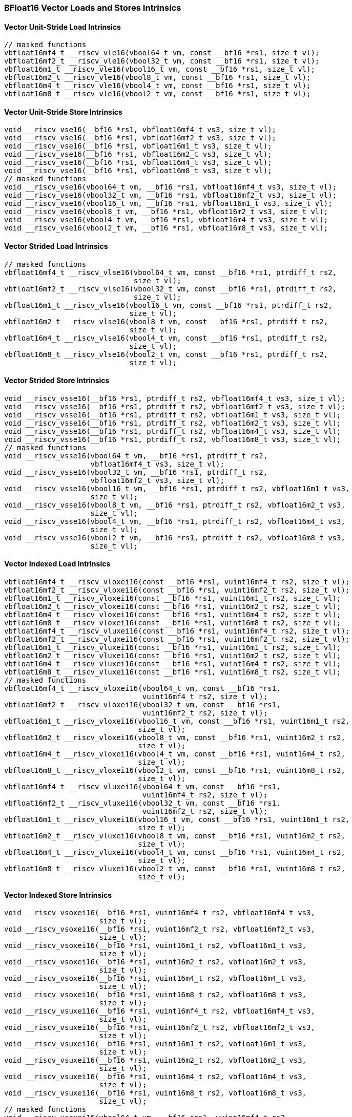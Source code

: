 
=== BFloat16 Vector Loads and Stores Intrinsics

[[overloaded-bf16-vector-unit-stride-load]]
==== Vector Unit-Stride Load Intrinsics

[,c]
----
// masked functions
vbfloat16mf4_t __riscv_vle16(vbool64_t vm, const __bf16 *rs1, size_t vl);
vbfloat16mf2_t __riscv_vle16(vbool32_t vm, const __bf16 *rs1, size_t vl);
vbfloat16m1_t __riscv_vle16(vbool16_t vm, const __bf16 *rs1, size_t vl);
vbfloat16m2_t __riscv_vle16(vbool8_t vm, const __bf16 *rs1, size_t vl);
vbfloat16m4_t __riscv_vle16(vbool4_t vm, const __bf16 *rs1, size_t vl);
vbfloat16m8_t __riscv_vle16(vbool2_t vm, const __bf16 *rs1, size_t vl);
----

[[overloaded-bf16-vector-unit-stride-store]]
==== Vector Unit-Stride Store Intrinsics

[,c]
----
void __riscv_vse16(__bf16 *rs1, vbfloat16mf4_t vs3, size_t vl);
void __riscv_vse16(__bf16 *rs1, vbfloat16mf2_t vs3, size_t vl);
void __riscv_vse16(__bf16 *rs1, vbfloat16m1_t vs3, size_t vl);
void __riscv_vse16(__bf16 *rs1, vbfloat16m2_t vs3, size_t vl);
void __riscv_vse16(__bf16 *rs1, vbfloat16m4_t vs3, size_t vl);
void __riscv_vse16(__bf16 *rs1, vbfloat16m8_t vs3, size_t vl);
// masked functions
void __riscv_vse16(vbool64_t vm, __bf16 *rs1, vbfloat16mf4_t vs3, size_t vl);
void __riscv_vse16(vbool32_t vm, __bf16 *rs1, vbfloat16mf2_t vs3, size_t vl);
void __riscv_vse16(vbool16_t vm, __bf16 *rs1, vbfloat16m1_t vs3, size_t vl);
void __riscv_vse16(vbool8_t vm, __bf16 *rs1, vbfloat16m2_t vs3, size_t vl);
void __riscv_vse16(vbool4_t vm, __bf16 *rs1, vbfloat16m4_t vs3, size_t vl);
void __riscv_vse16(vbool2_t vm, __bf16 *rs1, vbfloat16m8_t vs3, size_t vl);
----

[[overloaded-vector-strided-load]]
==== Vector Strided Load Intrinsics

[,c]
----
// masked functions
vbfloat16mf4_t __riscv_vlse16(vbool64_t vm, const __bf16 *rs1, ptrdiff_t rs2,
                              size_t vl);
vbfloat16mf2_t __riscv_vlse16(vbool32_t vm, const __bf16 *rs1, ptrdiff_t rs2,
                              size_t vl);
vbfloat16m1_t __riscv_vlse16(vbool16_t vm, const __bf16 *rs1, ptrdiff_t rs2,
                             size_t vl);
vbfloat16m2_t __riscv_vlse16(vbool8_t vm, const __bf16 *rs1, ptrdiff_t rs2,
                             size_t vl);
vbfloat16m4_t __riscv_vlse16(vbool4_t vm, const __bf16 *rs1, ptrdiff_t rs2,
                             size_t vl);
vbfloat16m8_t __riscv_vlse16(vbool2_t vm, const __bf16 *rs1, ptrdiff_t rs2,
                             size_t vl);
----

[[overloaded-vector-strided-store]]
==== Vector Strided Store Intrinsics

[,c]
----
void __riscv_vsse16(__bf16 *rs1, ptrdiff_t rs2, vbfloat16mf4_t vs3, size_t vl);
void __riscv_vsse16(__bf16 *rs1, ptrdiff_t rs2, vbfloat16mf2_t vs3, size_t vl);
void __riscv_vsse16(__bf16 *rs1, ptrdiff_t rs2, vbfloat16m1_t vs3, size_t vl);
void __riscv_vsse16(__bf16 *rs1, ptrdiff_t rs2, vbfloat16m2_t vs3, size_t vl);
void __riscv_vsse16(__bf16 *rs1, ptrdiff_t rs2, vbfloat16m4_t vs3, size_t vl);
void __riscv_vsse16(__bf16 *rs1, ptrdiff_t rs2, vbfloat16m8_t vs3, size_t vl);
// masked functions
void __riscv_vsse16(vbool64_t vm, __bf16 *rs1, ptrdiff_t rs2,
                    vbfloat16mf4_t vs3, size_t vl);
void __riscv_vsse16(vbool32_t vm, __bf16 *rs1, ptrdiff_t rs2,
                    vbfloat16mf2_t vs3, size_t vl);
void __riscv_vsse16(vbool16_t vm, __bf16 *rs1, ptrdiff_t rs2, vbfloat16m1_t vs3,
                    size_t vl);
void __riscv_vsse16(vbool8_t vm, __bf16 *rs1, ptrdiff_t rs2, vbfloat16m2_t vs3,
                    size_t vl);
void __riscv_vsse16(vbool4_t vm, __bf16 *rs1, ptrdiff_t rs2, vbfloat16m4_t vs3,
                    size_t vl);
void __riscv_vsse16(vbool2_t vm, __bf16 *rs1, ptrdiff_t rs2, vbfloat16m8_t vs3,
                    size_t vl);
----

[[overloaded-vector-indexed-load]]
==== Vector Indexed Load Intrinsics

[,c]
----
vbfloat16mf4_t __riscv_vloxei16(const __bf16 *rs1, vuint16mf4_t rs2, size_t vl);
vbfloat16mf2_t __riscv_vloxei16(const __bf16 *rs1, vuint16mf2_t rs2, size_t vl);
vbfloat16m1_t __riscv_vloxei16(const __bf16 *rs1, vuint16m1_t rs2, size_t vl);
vbfloat16m2_t __riscv_vloxei16(const __bf16 *rs1, vuint16m2_t rs2, size_t vl);
vbfloat16m4_t __riscv_vloxei16(const __bf16 *rs1, vuint16m4_t rs2, size_t vl);
vbfloat16m8_t __riscv_vloxei16(const __bf16 *rs1, vuint16m8_t rs2, size_t vl);
vbfloat16mf4_t __riscv_vluxei16(const __bf16 *rs1, vuint16mf4_t rs2, size_t vl);
vbfloat16mf2_t __riscv_vluxei16(const __bf16 *rs1, vuint16mf2_t rs2, size_t vl);
vbfloat16m1_t __riscv_vluxei16(const __bf16 *rs1, vuint16m1_t rs2, size_t vl);
vbfloat16m2_t __riscv_vluxei16(const __bf16 *rs1, vuint16m2_t rs2, size_t vl);
vbfloat16m4_t __riscv_vluxei16(const __bf16 *rs1, vuint16m4_t rs2, size_t vl);
vbfloat16m8_t __riscv_vluxei16(const __bf16 *rs1, vuint16m8_t rs2, size_t vl);
// masked functions
vbfloat16mf4_t __riscv_vloxei16(vbool64_t vm, const __bf16 *rs1,
                                vuint16mf4_t rs2, size_t vl);
vbfloat16mf2_t __riscv_vloxei16(vbool32_t vm, const __bf16 *rs1,
                                vuint16mf2_t rs2, size_t vl);
vbfloat16m1_t __riscv_vloxei16(vbool16_t vm, const __bf16 *rs1, vuint16m1_t rs2,
                               size_t vl);
vbfloat16m2_t __riscv_vloxei16(vbool8_t vm, const __bf16 *rs1, vuint16m2_t rs2,
                               size_t vl);
vbfloat16m4_t __riscv_vloxei16(vbool4_t vm, const __bf16 *rs1, vuint16m4_t rs2,
                               size_t vl);
vbfloat16m8_t __riscv_vloxei16(vbool2_t vm, const __bf16 *rs1, vuint16m8_t rs2,
                               size_t vl);
vbfloat16mf4_t __riscv_vluxei16(vbool64_t vm, const __bf16 *rs1,
                                vuint16mf4_t rs2, size_t vl);
vbfloat16mf2_t __riscv_vluxei16(vbool32_t vm, const __bf16 *rs1,
                                vuint16mf2_t rs2, size_t vl);
vbfloat16m1_t __riscv_vluxei16(vbool16_t vm, const __bf16 *rs1, vuint16m1_t rs2,
                               size_t vl);
vbfloat16m2_t __riscv_vluxei16(vbool8_t vm, const __bf16 *rs1, vuint16m2_t rs2,
                               size_t vl);
vbfloat16m4_t __riscv_vluxei16(vbool4_t vm, const __bf16 *rs1, vuint16m4_t rs2,
                               size_t vl);
vbfloat16m8_t __riscv_vluxei16(vbool2_t vm, const __bf16 *rs1, vuint16m8_t rs2,
                               size_t vl);
----

[[overloaded-vector-indexed-store]]
==== Vector Indexed Store Intrinsics

[,c]
----
void __riscv_vsoxei16(__bf16 *rs1, vuint16mf4_t rs2, vbfloat16mf4_t vs3,
                      size_t vl);
void __riscv_vsoxei16(__bf16 *rs1, vuint16mf2_t rs2, vbfloat16mf2_t vs3,
                      size_t vl);
void __riscv_vsoxei16(__bf16 *rs1, vuint16m1_t rs2, vbfloat16m1_t vs3,
                      size_t vl);
void __riscv_vsoxei16(__bf16 *rs1, vuint16m2_t rs2, vbfloat16m2_t vs3,
                      size_t vl);
void __riscv_vsoxei16(__bf16 *rs1, vuint16m4_t rs2, vbfloat16m4_t vs3,
                      size_t vl);
void __riscv_vsoxei16(__bf16 *rs1, vuint16m8_t rs2, vbfloat16m8_t vs3,
                      size_t vl);
void __riscv_vsuxei16(__bf16 *rs1, vuint16mf4_t rs2, vbfloat16mf4_t vs3,
                      size_t vl);
void __riscv_vsuxei16(__bf16 *rs1, vuint16mf2_t rs2, vbfloat16mf2_t vs3,
                      size_t vl);
void __riscv_vsuxei16(__bf16 *rs1, vuint16m1_t rs2, vbfloat16m1_t vs3,
                      size_t vl);
void __riscv_vsuxei16(__bf16 *rs1, vuint16m2_t rs2, vbfloat16m2_t vs3,
                      size_t vl);
void __riscv_vsuxei16(__bf16 *rs1, vuint16m4_t rs2, vbfloat16m4_t vs3,
                      size_t vl);
void __riscv_vsuxei16(__bf16 *rs1, vuint16m8_t rs2, vbfloat16m8_t vs3,
                      size_t vl);
// masked functions
void __riscv_vsoxei16(vbool64_t vm, __bf16 *rs1, vuint16mf4_t rs2,
                      vbfloat16mf4_t vs3, size_t vl);
void __riscv_vsoxei16(vbool32_t vm, __bf16 *rs1, vuint16mf2_t rs2,
                      vbfloat16mf2_t vs3, size_t vl);
void __riscv_vsoxei16(vbool16_t vm, __bf16 *rs1, vuint16m1_t rs2,
                      vbfloat16m1_t vs3, size_t vl);
void __riscv_vsoxei16(vbool8_t vm, __bf16 *rs1, vuint16m2_t rs2,
                      vbfloat16m2_t vs3, size_t vl);
void __riscv_vsoxei16(vbool4_t vm, __bf16 *rs1, vuint16m4_t rs2,
                      vbfloat16m4_t vs3, size_t vl);
void __riscv_vsoxei16(vbool2_t vm, __bf16 *rs1, vuint16m8_t rs2,
                      vbfloat16m8_t vs3, size_t vl);
void __riscv_vsuxei16(vbool64_t vm, __bf16 *rs1, vuint16mf4_t rs2,
                      vbfloat16mf4_t vs3, size_t vl);
void __riscv_vsuxei16(vbool32_t vm, __bf16 *rs1, vuint16mf2_t rs2,
                      vbfloat16mf2_t vs3, size_t vl);
void __riscv_vsuxei16(vbool16_t vm, __bf16 *rs1, vuint16m1_t rs2,
                      vbfloat16m1_t vs3, size_t vl);
void __riscv_vsuxei16(vbool8_t vm, __bf16 *rs1, vuint16m2_t rs2,
                      vbfloat16m2_t vs3, size_t vl);
void __riscv_vsuxei16(vbool4_t vm, __bf16 *rs1, vuint16m4_t rs2,
                      vbfloat16m4_t vs3, size_t vl);
void __riscv_vsuxei16(vbool2_t vm, __bf16 *rs1, vuint16m8_t rs2,
                      vbfloat16m8_t vs3, size_t vl);
----

[[overloaded-unit-stride-fault-only-first-loads]]
==== Unit-stride Fault-Only-First Loads Intrinsics

[,c]
----
// masked functions
vbfloat16mf4_t __riscv_vle16ff(vbool64_t vm, const __bf16 *rs1, size_t *new_vl,
                               size_t vl);
vbfloat16mf2_t __riscv_vle16ff(vbool32_t vm, const __bf16 *rs1, size_t *new_vl,
                               size_t vl);
vbfloat16m1_t __riscv_vle16ff(vbool16_t vm, const __bf16 *rs1, size_t *new_vl,
                              size_t vl);
vbfloat16m2_t __riscv_vle16ff(vbool8_t vm, const __bf16 *rs1, size_t *new_vl,
                              size_t vl);
vbfloat16m4_t __riscv_vle16ff(vbool4_t vm, const __bf16 *rs1, size_t *new_vl,
                              size_t vl);
vbfloat16m8_t __riscv_vle16ff(vbool2_t vm, const __bf16 *rs1, size_t *new_vl,
                              size_t vl);
----

=== BFloat16 Vector Loads and Stores Segment Intrinsics

[[overloaded-vector-unit-stride-segment-load]]
==== Vector Unit-Stride Segment Load Intrinsics

[,c]
----
// masked functions
vbfloat16mf4x2_t __riscv_vlseg2e16(vbool64_t vm, const __bf16 *rs1, size_t vl);
vbfloat16mf4x3_t __riscv_vlseg3e16(vbool64_t vm, const __bf16 *rs1, size_t vl);
vbfloat16mf4x4_t __riscv_vlseg4e16(vbool64_t vm, const __bf16 *rs1, size_t vl);
vbfloat16mf4x5_t __riscv_vlseg5e16(vbool64_t vm, const __bf16 *rs1, size_t vl);
vbfloat16mf4x6_t __riscv_vlseg6e16(vbool64_t vm, const __bf16 *rs1, size_t vl);
vbfloat16mf4x7_t __riscv_vlseg7e16(vbool64_t vm, const __bf16 *rs1, size_t vl);
vbfloat16mf4x8_t __riscv_vlseg8e16(vbool64_t vm, const __bf16 *rs1, size_t vl);
vbfloat16mf2x2_t __riscv_vlseg2e16(vbool32_t vm, const __bf16 *rs1, size_t vl);
vbfloat16mf2x3_t __riscv_vlseg3e16(vbool32_t vm, const __bf16 *rs1, size_t vl);
vbfloat16mf2x4_t __riscv_vlseg4e16(vbool32_t vm, const __bf16 *rs1, size_t vl);
vbfloat16mf2x5_t __riscv_vlseg5e16(vbool32_t vm, const __bf16 *rs1, size_t vl);
vbfloat16mf2x6_t __riscv_vlseg6e16(vbool32_t vm, const __bf16 *rs1, size_t vl);
vbfloat16mf2x7_t __riscv_vlseg7e16(vbool32_t vm, const __bf16 *rs1, size_t vl);
vbfloat16mf2x8_t __riscv_vlseg8e16(vbool32_t vm, const __bf16 *rs1, size_t vl);
vbfloat16m1x2_t __riscv_vlseg2e16(vbool16_t vm, const __bf16 *rs1, size_t vl);
vbfloat16m1x3_t __riscv_vlseg3e16(vbool16_t vm, const __bf16 *rs1, size_t vl);
vbfloat16m1x4_t __riscv_vlseg4e16(vbool16_t vm, const __bf16 *rs1, size_t vl);
vbfloat16m1x5_t __riscv_vlseg5e16(vbool16_t vm, const __bf16 *rs1, size_t vl);
vbfloat16m1x6_t __riscv_vlseg6e16(vbool16_t vm, const __bf16 *rs1, size_t vl);
vbfloat16m1x7_t __riscv_vlseg7e16(vbool16_t vm, const __bf16 *rs1, size_t vl);
vbfloat16m1x8_t __riscv_vlseg8e16(vbool16_t vm, const __bf16 *rs1, size_t vl);
vbfloat16m2x2_t __riscv_vlseg2e16(vbool8_t vm, const __bf16 *rs1, size_t vl);
vbfloat16m2x3_t __riscv_vlseg3e16(vbool8_t vm, const __bf16 *rs1, size_t vl);
vbfloat16m2x4_t __riscv_vlseg4e16(vbool8_t vm, const __bf16 *rs1, size_t vl);
vbfloat16m4x2_t __riscv_vlseg2e16(vbool4_t vm, const __bf16 *rs1, size_t vl);
vbfloat16mf4x2_t __riscv_vlseg2e16ff(vbool64_t vm, const __bf16 *rs1,
                                     size_t *new_vl, size_t vl);
vbfloat16mf4x3_t __riscv_vlseg3e16ff(vbool64_t vm, const __bf16 *rs1,
                                     size_t *new_vl, size_t vl);
vbfloat16mf4x4_t __riscv_vlseg4e16ff(vbool64_t vm, const __bf16 *rs1,
                                     size_t *new_vl, size_t vl);
vbfloat16mf4x5_t __riscv_vlseg5e16ff(vbool64_t vm, const __bf16 *rs1,
                                     size_t *new_vl, size_t vl);
vbfloat16mf4x6_t __riscv_vlseg6e16ff(vbool64_t vm, const __bf16 *rs1,
                                     size_t *new_vl, size_t vl);
vbfloat16mf4x7_t __riscv_vlseg7e16ff(vbool64_t vm, const __bf16 *rs1,
                                     size_t *new_vl, size_t vl);
vbfloat16mf4x8_t __riscv_vlseg8e16ff(vbool64_t vm, const __bf16 *rs1,
                                     size_t *new_vl, size_t vl);
vbfloat16mf2x2_t __riscv_vlseg2e16ff(vbool32_t vm, const __bf16 *rs1,
                                     size_t *new_vl, size_t vl);
vbfloat16mf2x3_t __riscv_vlseg3e16ff(vbool32_t vm, const __bf16 *rs1,
                                     size_t *new_vl, size_t vl);
vbfloat16mf2x4_t __riscv_vlseg4e16ff(vbool32_t vm, const __bf16 *rs1,
                                     size_t *new_vl, size_t vl);
vbfloat16mf2x5_t __riscv_vlseg5e16ff(vbool32_t vm, const __bf16 *rs1,
                                     size_t *new_vl, size_t vl);
vbfloat16mf2x6_t __riscv_vlseg6e16ff(vbool32_t vm, const __bf16 *rs1,
                                     size_t *new_vl, size_t vl);
vbfloat16mf2x7_t __riscv_vlseg7e16ff(vbool32_t vm, const __bf16 *rs1,
                                     size_t *new_vl, size_t vl);
vbfloat16mf2x8_t __riscv_vlseg8e16ff(vbool32_t vm, const __bf16 *rs1,
                                     size_t *new_vl, size_t vl);
vbfloat16m1x2_t __riscv_vlseg2e16ff(vbool16_t vm, const __bf16 *rs1,
                                    size_t *new_vl, size_t vl);
vbfloat16m1x3_t __riscv_vlseg3e16ff(vbool16_t vm, const __bf16 *rs1,
                                    size_t *new_vl, size_t vl);
vbfloat16m1x4_t __riscv_vlseg4e16ff(vbool16_t vm, const __bf16 *rs1,
                                    size_t *new_vl, size_t vl);
vbfloat16m1x5_t __riscv_vlseg5e16ff(vbool16_t vm, const __bf16 *rs1,
                                    size_t *new_vl, size_t vl);
vbfloat16m1x6_t __riscv_vlseg6e16ff(vbool16_t vm, const __bf16 *rs1,
                                    size_t *new_vl, size_t vl);
vbfloat16m1x7_t __riscv_vlseg7e16ff(vbool16_t vm, const __bf16 *rs1,
                                    size_t *new_vl, size_t vl);
vbfloat16m1x8_t __riscv_vlseg8e16ff(vbool16_t vm, const __bf16 *rs1,
                                    size_t *new_vl, size_t vl);
vbfloat16m2x2_t __riscv_vlseg2e16ff(vbool8_t vm, const __bf16 *rs1,
                                    size_t *new_vl, size_t vl);
vbfloat16m2x3_t __riscv_vlseg3e16ff(vbool8_t vm, const __bf16 *rs1,
                                    size_t *new_vl, size_t vl);
vbfloat16m2x4_t __riscv_vlseg4e16ff(vbool8_t vm, const __bf16 *rs1,
                                    size_t *new_vl, size_t vl);
vbfloat16m4x2_t __riscv_vlseg2e16ff(vbool4_t vm, const __bf16 *rs1,
                                    size_t *new_vl, size_t vl);
----

[[overloaded-vecrtor-unit-stride-segment-store]]
==== Vector Unit-Stride Segment Store Intrinsics

[,c]
----
void __riscv_vsseg2e16(__bf16 *rs1, vbfloat16mf4x2_t vs3, size_t vl);
void __riscv_vsseg3e16(__bf16 *rs1, vbfloat16mf4x3_t vs3, size_t vl);
void __riscv_vsseg4e16(__bf16 *rs1, vbfloat16mf4x4_t vs3, size_t vl);
void __riscv_vsseg5e16(__bf16 *rs1, vbfloat16mf4x5_t vs3, size_t vl);
void __riscv_vsseg6e16(__bf16 *rs1, vbfloat16mf4x6_t vs3, size_t vl);
void __riscv_vsseg7e16(__bf16 *rs1, vbfloat16mf4x7_t vs3, size_t vl);
void __riscv_vsseg8e16(__bf16 *rs1, vbfloat16mf4x8_t vs3, size_t vl);
void __riscv_vsseg2e16(__bf16 *rs1, vbfloat16mf2x2_t vs3, size_t vl);
void __riscv_vsseg3e16(__bf16 *rs1, vbfloat16mf2x3_t vs3, size_t vl);
void __riscv_vsseg4e16(__bf16 *rs1, vbfloat16mf2x4_t vs3, size_t vl);
void __riscv_vsseg5e16(__bf16 *rs1, vbfloat16mf2x5_t vs3, size_t vl);
void __riscv_vsseg6e16(__bf16 *rs1, vbfloat16mf2x6_t vs3, size_t vl);
void __riscv_vsseg7e16(__bf16 *rs1, vbfloat16mf2x7_t vs3, size_t vl);
void __riscv_vsseg8e16(__bf16 *rs1, vbfloat16mf2x8_t vs3, size_t vl);
void __riscv_vsseg2e16(__bf16 *rs1, vbfloat16m1x2_t vs3, size_t vl);
void __riscv_vsseg3e16(__bf16 *rs1, vbfloat16m1x3_t vs3, size_t vl);
void __riscv_vsseg4e16(__bf16 *rs1, vbfloat16m1x4_t vs3, size_t vl);
void __riscv_vsseg5e16(__bf16 *rs1, vbfloat16m1x5_t vs3, size_t vl);
void __riscv_vsseg6e16(__bf16 *rs1, vbfloat16m1x6_t vs3, size_t vl);
void __riscv_vsseg7e16(__bf16 *rs1, vbfloat16m1x7_t vs3, size_t vl);
void __riscv_vsseg8e16(__bf16 *rs1, vbfloat16m1x8_t vs3, size_t vl);
void __riscv_vsseg2e16(__bf16 *rs1, vbfloat16m2x2_t vs3, size_t vl);
void __riscv_vsseg3e16(__bf16 *rs1, vbfloat16m2x3_t vs3, size_t vl);
void __riscv_vsseg4e16(__bf16 *rs1, vbfloat16m2x4_t vs3, size_t vl);
void __riscv_vsseg2e16(__bf16 *rs1, vbfloat16m4x2_t vs3, size_t vl);
// masked functions
void __riscv_vsseg2e16(vbool64_t vm, __bf16 *rs1, vbfloat16mf4x2_t vs3,
                       size_t vl);
void __riscv_vsseg3e16(vbool64_t vm, __bf16 *rs1, vbfloat16mf4x3_t vs3,
                       size_t vl);
void __riscv_vsseg4e16(vbool64_t vm, __bf16 *rs1, vbfloat16mf4x4_t vs3,
                       size_t vl);
void __riscv_vsseg5e16(vbool64_t vm, __bf16 *rs1, vbfloat16mf4x5_t vs3,
                       size_t vl);
void __riscv_vsseg6e16(vbool64_t vm, __bf16 *rs1, vbfloat16mf4x6_t vs3,
                       size_t vl);
void __riscv_vsseg7e16(vbool64_t vm, __bf16 *rs1, vbfloat16mf4x7_t vs3,
                       size_t vl);
void __riscv_vsseg8e16(vbool64_t vm, __bf16 *rs1, vbfloat16mf4x8_t vs3,
                       size_t vl);
void __riscv_vsseg2e16(vbool32_t vm, __bf16 *rs1, vbfloat16mf2x2_t vs3,
                       size_t vl);
void __riscv_vsseg3e16(vbool32_t vm, __bf16 *rs1, vbfloat16mf2x3_t vs3,
                       size_t vl);
void __riscv_vsseg4e16(vbool32_t vm, __bf16 *rs1, vbfloat16mf2x4_t vs3,
                       size_t vl);
void __riscv_vsseg5e16(vbool32_t vm, __bf16 *rs1, vbfloat16mf2x5_t vs3,
                       size_t vl);
void __riscv_vsseg6e16(vbool32_t vm, __bf16 *rs1, vbfloat16mf2x6_t vs3,
                       size_t vl);
void __riscv_vsseg7e16(vbool32_t vm, __bf16 *rs1, vbfloat16mf2x7_t vs3,
                       size_t vl);
void __riscv_vsseg8e16(vbool32_t vm, __bf16 *rs1, vbfloat16mf2x8_t vs3,
                       size_t vl);
void __riscv_vsseg2e16(vbool16_t vm, __bf16 *rs1, vbfloat16m1x2_t vs3,
                       size_t vl);
void __riscv_vsseg3e16(vbool16_t vm, __bf16 *rs1, vbfloat16m1x3_t vs3,
                       size_t vl);
void __riscv_vsseg4e16(vbool16_t vm, __bf16 *rs1, vbfloat16m1x4_t vs3,
                       size_t vl);
void __riscv_vsseg5e16(vbool16_t vm, __bf16 *rs1, vbfloat16m1x5_t vs3,
                       size_t vl);
void __riscv_vsseg6e16(vbool16_t vm, __bf16 *rs1, vbfloat16m1x6_t vs3,
                       size_t vl);
void __riscv_vsseg7e16(vbool16_t vm, __bf16 *rs1, vbfloat16m1x7_t vs3,
                       size_t vl);
void __riscv_vsseg8e16(vbool16_t vm, __bf16 *rs1, vbfloat16m1x8_t vs3,
                       size_t vl);
void __riscv_vsseg2e16(vbool8_t vm, __bf16 *rs1, vbfloat16m2x2_t vs3,
                       size_t vl);
void __riscv_vsseg3e16(vbool8_t vm, __bf16 *rs1, vbfloat16m2x3_t vs3,
                       size_t vl);
void __riscv_vsseg4e16(vbool8_t vm, __bf16 *rs1, vbfloat16m2x4_t vs3,
                       size_t vl);
void __riscv_vsseg2e16(vbool4_t vm, __bf16 *rs1, vbfloat16m4x2_t vs3,
                       size_t vl);
----

[[overloaded-vector-strided-segment-load]]
==== Vector Strided Segment Load Intrinsics

[,c]
----
// masked functions
vbfloat16mf4x2_t __riscv_vlsseg2e16(vbool64_t vm, const __bf16 *rs1,
                                    ptrdiff_t rs2, size_t vl);
vbfloat16mf4x3_t __riscv_vlsseg3e16(vbool64_t vm, const __bf16 *rs1,
                                    ptrdiff_t rs2, size_t vl);
vbfloat16mf4x4_t __riscv_vlsseg4e16(vbool64_t vm, const __bf16 *rs1,
                                    ptrdiff_t rs2, size_t vl);
vbfloat16mf4x5_t __riscv_vlsseg5e16(vbool64_t vm, const __bf16 *rs1,
                                    ptrdiff_t rs2, size_t vl);
vbfloat16mf4x6_t __riscv_vlsseg6e16(vbool64_t vm, const __bf16 *rs1,
                                    ptrdiff_t rs2, size_t vl);
vbfloat16mf4x7_t __riscv_vlsseg7e16(vbool64_t vm, const __bf16 *rs1,
                                    ptrdiff_t rs2, size_t vl);
vbfloat16mf4x8_t __riscv_vlsseg8e16(vbool64_t vm, const __bf16 *rs1,
                                    ptrdiff_t rs2, size_t vl);
vbfloat16mf2x2_t __riscv_vlsseg2e16(vbool32_t vm, const __bf16 *rs1,
                                    ptrdiff_t rs2, size_t vl);
vbfloat16mf2x3_t __riscv_vlsseg3e16(vbool32_t vm, const __bf16 *rs1,
                                    ptrdiff_t rs2, size_t vl);
vbfloat16mf2x4_t __riscv_vlsseg4e16(vbool32_t vm, const __bf16 *rs1,
                                    ptrdiff_t rs2, size_t vl);
vbfloat16mf2x5_t __riscv_vlsseg5e16(vbool32_t vm, const __bf16 *rs1,
                                    ptrdiff_t rs2, size_t vl);
vbfloat16mf2x6_t __riscv_vlsseg6e16(vbool32_t vm, const __bf16 *rs1,
                                    ptrdiff_t rs2, size_t vl);
vbfloat16mf2x7_t __riscv_vlsseg7e16(vbool32_t vm, const __bf16 *rs1,
                                    ptrdiff_t rs2, size_t vl);
vbfloat16mf2x8_t __riscv_vlsseg8e16(vbool32_t vm, const __bf16 *rs1,
                                    ptrdiff_t rs2, size_t vl);
vbfloat16m1x2_t __riscv_vlsseg2e16(vbool16_t vm, const __bf16 *rs1,
                                   ptrdiff_t rs2, size_t vl);
vbfloat16m1x3_t __riscv_vlsseg3e16(vbool16_t vm, const __bf16 *rs1,
                                   ptrdiff_t rs2, size_t vl);
vbfloat16m1x4_t __riscv_vlsseg4e16(vbool16_t vm, const __bf16 *rs1,
                                   ptrdiff_t rs2, size_t vl);
vbfloat16m1x5_t __riscv_vlsseg5e16(vbool16_t vm, const __bf16 *rs1,
                                   ptrdiff_t rs2, size_t vl);
vbfloat16m1x6_t __riscv_vlsseg6e16(vbool16_t vm, const __bf16 *rs1,
                                   ptrdiff_t rs2, size_t vl);
vbfloat16m1x7_t __riscv_vlsseg7e16(vbool16_t vm, const __bf16 *rs1,
                                   ptrdiff_t rs2, size_t vl);
vbfloat16m1x8_t __riscv_vlsseg8e16(vbool16_t vm, const __bf16 *rs1,
                                   ptrdiff_t rs2, size_t vl);
vbfloat16m2x2_t __riscv_vlsseg2e16(vbool8_t vm, const __bf16 *rs1,
                                   ptrdiff_t rs2, size_t vl);
vbfloat16m2x3_t __riscv_vlsseg3e16(vbool8_t vm, const __bf16 *rs1,
                                   ptrdiff_t rs2, size_t vl);
vbfloat16m2x4_t __riscv_vlsseg4e16(vbool8_t vm, const __bf16 *rs1,
                                   ptrdiff_t rs2, size_t vl);
vbfloat16m4x2_t __riscv_vlsseg2e16(vbool4_t vm, const __bf16 *rs1,
                                   ptrdiff_t rs2, size_t vl);
----

[[overloaded-vector-strided-segment-store]]
==== Vector Strided Segment Store Intrinsics

[,c]
----
void __riscv_vssseg2e16(__bf16 *rs1, ptrdiff_t rs2, vbfloat16mf4x2_t vs3,
                        size_t vl);
void __riscv_vssseg3e16(__bf16 *rs1, ptrdiff_t rs2, vbfloat16mf4x3_t vs3,
                        size_t vl);
void __riscv_vssseg4e16(__bf16 *rs1, ptrdiff_t rs2, vbfloat16mf4x4_t vs3,
                        size_t vl);
void __riscv_vssseg5e16(__bf16 *rs1, ptrdiff_t rs2, vbfloat16mf4x5_t vs3,
                        size_t vl);
void __riscv_vssseg6e16(__bf16 *rs1, ptrdiff_t rs2, vbfloat16mf4x6_t vs3,
                        size_t vl);
void __riscv_vssseg7e16(__bf16 *rs1, ptrdiff_t rs2, vbfloat16mf4x7_t vs3,
                        size_t vl);
void __riscv_vssseg8e16(__bf16 *rs1, ptrdiff_t rs2, vbfloat16mf4x8_t vs3,
                        size_t vl);
void __riscv_vssseg2e16(__bf16 *rs1, ptrdiff_t rs2, vbfloat16mf2x2_t vs3,
                        size_t vl);
void __riscv_vssseg3e16(__bf16 *rs1, ptrdiff_t rs2, vbfloat16mf2x3_t vs3,
                        size_t vl);
void __riscv_vssseg4e16(__bf16 *rs1, ptrdiff_t rs2, vbfloat16mf2x4_t vs3,
                        size_t vl);
void __riscv_vssseg5e16(__bf16 *rs1, ptrdiff_t rs2, vbfloat16mf2x5_t vs3,
                        size_t vl);
void __riscv_vssseg6e16(__bf16 *rs1, ptrdiff_t rs2, vbfloat16mf2x6_t vs3,
                        size_t vl);
void __riscv_vssseg7e16(__bf16 *rs1, ptrdiff_t rs2, vbfloat16mf2x7_t vs3,
                        size_t vl);
void __riscv_vssseg8e16(__bf16 *rs1, ptrdiff_t rs2, vbfloat16mf2x8_t vs3,
                        size_t vl);
void __riscv_vssseg2e16(__bf16 *rs1, ptrdiff_t rs2, vbfloat16m1x2_t vs3,
                        size_t vl);
void __riscv_vssseg3e16(__bf16 *rs1, ptrdiff_t rs2, vbfloat16m1x3_t vs3,
                        size_t vl);
void __riscv_vssseg4e16(__bf16 *rs1, ptrdiff_t rs2, vbfloat16m1x4_t vs3,
                        size_t vl);
void __riscv_vssseg5e16(__bf16 *rs1, ptrdiff_t rs2, vbfloat16m1x5_t vs3,
                        size_t vl);
void __riscv_vssseg6e16(__bf16 *rs1, ptrdiff_t rs2, vbfloat16m1x6_t vs3,
                        size_t vl);
void __riscv_vssseg7e16(__bf16 *rs1, ptrdiff_t rs2, vbfloat16m1x7_t vs3,
                        size_t vl);
void __riscv_vssseg8e16(__bf16 *rs1, ptrdiff_t rs2, vbfloat16m1x8_t vs3,
                        size_t vl);
void __riscv_vssseg2e16(__bf16 *rs1, ptrdiff_t rs2, vbfloat16m2x2_t vs3,
                        size_t vl);
void __riscv_vssseg3e16(__bf16 *rs1, ptrdiff_t rs2, vbfloat16m2x3_t vs3,
                        size_t vl);
void __riscv_vssseg4e16(__bf16 *rs1, ptrdiff_t rs2, vbfloat16m2x4_t vs3,
                        size_t vl);
void __riscv_vssseg2e16(__bf16 *rs1, ptrdiff_t rs2, vbfloat16m4x2_t vs3,
                        size_t vl);
// masked functions
void __riscv_vssseg2e16(vbool64_t vm, __bf16 *rs1, ptrdiff_t rs2,
                        vbfloat16mf4x2_t vs3, size_t vl);
void __riscv_vssseg3e16(vbool64_t vm, __bf16 *rs1, ptrdiff_t rs2,
                        vbfloat16mf4x3_t vs3, size_t vl);
void __riscv_vssseg4e16(vbool64_t vm, __bf16 *rs1, ptrdiff_t rs2,
                        vbfloat16mf4x4_t vs3, size_t vl);
void __riscv_vssseg5e16(vbool64_t vm, __bf16 *rs1, ptrdiff_t rs2,
                        vbfloat16mf4x5_t vs3, size_t vl);
void __riscv_vssseg6e16(vbool64_t vm, __bf16 *rs1, ptrdiff_t rs2,
                        vbfloat16mf4x6_t vs3, size_t vl);
void __riscv_vssseg7e16(vbool64_t vm, __bf16 *rs1, ptrdiff_t rs2,
                        vbfloat16mf4x7_t vs3, size_t vl);
void __riscv_vssseg8e16(vbool64_t vm, __bf16 *rs1, ptrdiff_t rs2,
                        vbfloat16mf4x8_t vs3, size_t vl);
void __riscv_vssseg2e16(vbool32_t vm, __bf16 *rs1, ptrdiff_t rs2,
                        vbfloat16mf2x2_t vs3, size_t vl);
void __riscv_vssseg3e16(vbool32_t vm, __bf16 *rs1, ptrdiff_t rs2,
                        vbfloat16mf2x3_t vs3, size_t vl);
void __riscv_vssseg4e16(vbool32_t vm, __bf16 *rs1, ptrdiff_t rs2,
                        vbfloat16mf2x4_t vs3, size_t vl);
void __riscv_vssseg5e16(vbool32_t vm, __bf16 *rs1, ptrdiff_t rs2,
                        vbfloat16mf2x5_t vs3, size_t vl);
void __riscv_vssseg6e16(vbool32_t vm, __bf16 *rs1, ptrdiff_t rs2,
                        vbfloat16mf2x6_t vs3, size_t vl);
void __riscv_vssseg7e16(vbool32_t vm, __bf16 *rs1, ptrdiff_t rs2,
                        vbfloat16mf2x7_t vs3, size_t vl);
void __riscv_vssseg8e16(vbool32_t vm, __bf16 *rs1, ptrdiff_t rs2,
                        vbfloat16mf2x8_t vs3, size_t vl);
void __riscv_vssseg2e16(vbool16_t vm, __bf16 *rs1, ptrdiff_t rs2,
                        vbfloat16m1x2_t vs3, size_t vl);
void __riscv_vssseg3e16(vbool16_t vm, __bf16 *rs1, ptrdiff_t rs2,
                        vbfloat16m1x3_t vs3, size_t vl);
void __riscv_vssseg4e16(vbool16_t vm, __bf16 *rs1, ptrdiff_t rs2,
                        vbfloat16m1x4_t vs3, size_t vl);
void __riscv_vssseg5e16(vbool16_t vm, __bf16 *rs1, ptrdiff_t rs2,
                        vbfloat16m1x5_t vs3, size_t vl);
void __riscv_vssseg6e16(vbool16_t vm, __bf16 *rs1, ptrdiff_t rs2,
                        vbfloat16m1x6_t vs3, size_t vl);
void __riscv_vssseg7e16(vbool16_t vm, __bf16 *rs1, ptrdiff_t rs2,
                        vbfloat16m1x7_t vs3, size_t vl);
void __riscv_vssseg8e16(vbool16_t vm, __bf16 *rs1, ptrdiff_t rs2,
                        vbfloat16m1x8_t vs3, size_t vl);
void __riscv_vssseg2e16(vbool8_t vm, __bf16 *rs1, ptrdiff_t rs2,
                        vbfloat16m2x2_t vs3, size_t vl);
void __riscv_vssseg3e16(vbool8_t vm, __bf16 *rs1, ptrdiff_t rs2,
                        vbfloat16m2x3_t vs3, size_t vl);
void __riscv_vssseg4e16(vbool8_t vm, __bf16 *rs1, ptrdiff_t rs2,
                        vbfloat16m2x4_t vs3, size_t vl);
void __riscv_vssseg2e16(vbool4_t vm, __bf16 *rs1, ptrdiff_t rs2,
                        vbfloat16m4x2_t vs3, size_t vl);
----

[[overloaded-vector-indexed-segment-load]]
==== Vector Indexed Segment Load Intrinsics

[,c]
----
vbfloat16mf4x2_t __riscv_vloxseg2ei16(const __bf16 *rs1, vuint16mf4_t rs2,
                                      size_t vl);
vbfloat16mf4x3_t __riscv_vloxseg3ei16(const __bf16 *rs1, vuint16mf4_t rs2,
                                      size_t vl);
vbfloat16mf4x4_t __riscv_vloxseg4ei16(const __bf16 *rs1, vuint16mf4_t rs2,
                                      size_t vl);
vbfloat16mf4x5_t __riscv_vloxseg5ei16(const __bf16 *rs1, vuint16mf4_t rs2,
                                      size_t vl);
vbfloat16mf4x6_t __riscv_vloxseg6ei16(const __bf16 *rs1, vuint16mf4_t rs2,
                                      size_t vl);
vbfloat16mf4x7_t __riscv_vloxseg7ei16(const __bf16 *rs1, vuint16mf4_t rs2,
                                      size_t vl);
vbfloat16mf4x8_t __riscv_vloxseg8ei16(const __bf16 *rs1, vuint16mf4_t rs2,
                                      size_t vl);
vbfloat16mf2x2_t __riscv_vloxseg2ei16(const __bf16 *rs1, vuint16mf2_t rs2,
                                      size_t vl);
vbfloat16mf2x3_t __riscv_vloxseg3ei16(const __bf16 *rs1, vuint16mf2_t rs2,
                                      size_t vl);
vbfloat16mf2x4_t __riscv_vloxseg4ei16(const __bf16 *rs1, vuint16mf2_t rs2,
                                      size_t vl);
vbfloat16mf2x5_t __riscv_vloxseg5ei16(const __bf16 *rs1, vuint16mf2_t rs2,
                                      size_t vl);
vbfloat16mf2x6_t __riscv_vloxseg6ei16(const __bf16 *rs1, vuint16mf2_t rs2,
                                      size_t vl);
vbfloat16mf2x7_t __riscv_vloxseg7ei16(const __bf16 *rs1, vuint16mf2_t rs2,
                                      size_t vl);
vbfloat16mf2x8_t __riscv_vloxseg8ei16(const __bf16 *rs1, vuint16mf2_t rs2,
                                      size_t vl);
vbfloat16m1x2_t __riscv_vloxseg2ei16(const __bf16 *rs1, vuint16m1_t rs2,
                                     size_t vl);
vbfloat16m1x3_t __riscv_vloxseg3ei16(const __bf16 *rs1, vuint16m1_t rs2,
                                     size_t vl);
vbfloat16m1x4_t __riscv_vloxseg4ei16(const __bf16 *rs1, vuint16m1_t rs2,
                                     size_t vl);
vbfloat16m1x5_t __riscv_vloxseg5ei16(const __bf16 *rs1, vuint16m1_t rs2,
                                     size_t vl);
vbfloat16m1x6_t __riscv_vloxseg6ei16(const __bf16 *rs1, vuint16m1_t rs2,
                                     size_t vl);
vbfloat16m1x7_t __riscv_vloxseg7ei16(const __bf16 *rs1, vuint16m1_t rs2,
                                     size_t vl);
vbfloat16m1x8_t __riscv_vloxseg8ei16(const __bf16 *rs1, vuint16m1_t rs2,
                                     size_t vl);
vbfloat16m2x2_t __riscv_vloxseg2ei16(const __bf16 *rs1, vuint16m2_t rs2,
                                     size_t vl);
vbfloat16m2x3_t __riscv_vloxseg3ei16(const __bf16 *rs1, vuint16m2_t rs2,
                                     size_t vl);
vbfloat16m2x4_t __riscv_vloxseg4ei16(const __bf16 *rs1, vuint16m2_t rs2,
                                     size_t vl);
vbfloat16m4x2_t __riscv_vloxseg2ei16(const __bf16 *rs1, vuint16m4_t rs2,
                                     size_t vl);
vbfloat16mf4x2_t __riscv_vluxseg2ei16(const __bf16 *rs1, vuint16mf4_t rs2,
                                      size_t vl);
vbfloat16mf4x3_t __riscv_vluxseg3ei16(const __bf16 *rs1, vuint16mf4_t rs2,
                                      size_t vl);
vbfloat16mf4x4_t __riscv_vluxseg4ei16(const __bf16 *rs1, vuint16mf4_t rs2,
                                      size_t vl);
vbfloat16mf4x5_t __riscv_vluxseg5ei16(const __bf16 *rs1, vuint16mf4_t rs2,
                                      size_t vl);
vbfloat16mf4x6_t __riscv_vluxseg6ei16(const __bf16 *rs1, vuint16mf4_t rs2,
                                      size_t vl);
vbfloat16mf4x7_t __riscv_vluxseg7ei16(const __bf16 *rs1, vuint16mf4_t rs2,
                                      size_t vl);
vbfloat16mf4x8_t __riscv_vluxseg8ei16(const __bf16 *rs1, vuint16mf4_t rs2,
                                      size_t vl);
vbfloat16mf2x2_t __riscv_vluxseg2ei16(const __bf16 *rs1, vuint16mf2_t rs2,
                                      size_t vl);
vbfloat16mf2x3_t __riscv_vluxseg3ei16(const __bf16 *rs1, vuint16mf2_t rs2,
                                      size_t vl);
vbfloat16mf2x4_t __riscv_vluxseg4ei16(const __bf16 *rs1, vuint16mf2_t rs2,
                                      size_t vl);
vbfloat16mf2x5_t __riscv_vluxseg5ei16(const __bf16 *rs1, vuint16mf2_t rs2,
                                      size_t vl);
vbfloat16mf2x6_t __riscv_vluxseg6ei16(const __bf16 *rs1, vuint16mf2_t rs2,
                                      size_t vl);
vbfloat16mf2x7_t __riscv_vluxseg7ei16(const __bf16 *rs1, vuint16mf2_t rs2,
                                      size_t vl);
vbfloat16mf2x8_t __riscv_vluxseg8ei16(const __bf16 *rs1, vuint16mf2_t rs2,
                                      size_t vl);
vbfloat16m1x2_t __riscv_vluxseg2ei16(const __bf16 *rs1, vuint16m1_t rs2,
                                     size_t vl);
vbfloat16m1x3_t __riscv_vluxseg3ei16(const __bf16 *rs1, vuint16m1_t rs2,
                                     size_t vl);
vbfloat16m1x4_t __riscv_vluxseg4ei16(const __bf16 *rs1, vuint16m1_t rs2,
                                     size_t vl);
vbfloat16m1x5_t __riscv_vluxseg5ei16(const __bf16 *rs1, vuint16m1_t rs2,
                                     size_t vl);
vbfloat16m1x6_t __riscv_vluxseg6ei16(const __bf16 *rs1, vuint16m1_t rs2,
                                     size_t vl);
vbfloat16m1x7_t __riscv_vluxseg7ei16(const __bf16 *rs1, vuint16m1_t rs2,
                                     size_t vl);
vbfloat16m1x8_t __riscv_vluxseg8ei16(const __bf16 *rs1, vuint16m1_t rs2,
                                     size_t vl);
vbfloat16m2x2_t __riscv_vluxseg2ei16(const __bf16 *rs1, vuint16m2_t rs2,
                                     size_t vl);
vbfloat16m2x3_t __riscv_vluxseg3ei16(const __bf16 *rs1, vuint16m2_t rs2,
                                     size_t vl);
vbfloat16m2x4_t __riscv_vluxseg4ei16(const __bf16 *rs1, vuint16m2_t rs2,
                                     size_t vl);
vbfloat16m4x2_t __riscv_vluxseg2ei16(const __bf16 *rs1, vuint16m4_t rs2,
                                     size_t vl);
// masked functions
vbfloat16mf4x2_t __riscv_vloxseg2ei16(vbool64_t vm, const __bf16 *rs1,
                                      vuint16mf4_t rs2, size_t vl);
vbfloat16mf4x3_t __riscv_vloxseg3ei16(vbool64_t vm, const __bf16 *rs1,
                                      vuint16mf4_t rs2, size_t vl);
vbfloat16mf4x4_t __riscv_vloxseg4ei16(vbool64_t vm, const __bf16 *rs1,
                                      vuint16mf4_t rs2, size_t vl);
vbfloat16mf4x5_t __riscv_vloxseg5ei16(vbool64_t vm, const __bf16 *rs1,
                                      vuint16mf4_t rs2, size_t vl);
vbfloat16mf4x6_t __riscv_vloxseg6ei16(vbool64_t vm, const __bf16 *rs1,
                                      vuint16mf4_t rs2, size_t vl);
vbfloat16mf4x7_t __riscv_vloxseg7ei16(vbool64_t vm, const __bf16 *rs1,
                                      vuint16mf4_t rs2, size_t vl);
vbfloat16mf4x8_t __riscv_vloxseg8ei16(vbool64_t vm, const __bf16 *rs1,
                                      vuint16mf4_t rs2, size_t vl);
vbfloat16mf2x2_t __riscv_vloxseg2ei16(vbool32_t vm, const __bf16 *rs1,
                                      vuint16mf2_t rs2, size_t vl);
vbfloat16mf2x3_t __riscv_vloxseg3ei16(vbool32_t vm, const __bf16 *rs1,
                                      vuint16mf2_t rs2, size_t vl);
vbfloat16mf2x4_t __riscv_vloxseg4ei16(vbool32_t vm, const __bf16 *rs1,
                                      vuint16mf2_t rs2, size_t vl);
vbfloat16mf2x5_t __riscv_vloxseg5ei16(vbool32_t vm, const __bf16 *rs1,
                                      vuint16mf2_t rs2, size_t vl);
vbfloat16mf2x6_t __riscv_vloxseg6ei16(vbool32_t vm, const __bf16 *rs1,
                                      vuint16mf2_t rs2, size_t vl);
vbfloat16mf2x7_t __riscv_vloxseg7ei16(vbool32_t vm, const __bf16 *rs1,
                                      vuint16mf2_t rs2, size_t vl);
vbfloat16mf2x8_t __riscv_vloxseg8ei16(vbool32_t vm, const __bf16 *rs1,
                                      vuint16mf2_t rs2, size_t vl);
vbfloat16m1x2_t __riscv_vloxseg2ei16(vbool16_t vm, const __bf16 *rs1,
                                     vuint16m1_t rs2, size_t vl);
vbfloat16m1x3_t __riscv_vloxseg3ei16(vbool16_t vm, const __bf16 *rs1,
                                     vuint16m1_t rs2, size_t vl);
vbfloat16m1x4_t __riscv_vloxseg4ei16(vbool16_t vm, const __bf16 *rs1,
                                     vuint16m1_t rs2, size_t vl);
vbfloat16m1x5_t __riscv_vloxseg5ei16(vbool16_t vm, const __bf16 *rs1,
                                     vuint16m1_t rs2, size_t vl);
vbfloat16m1x6_t __riscv_vloxseg6ei16(vbool16_t vm, const __bf16 *rs1,
                                     vuint16m1_t rs2, size_t vl);
vbfloat16m1x7_t __riscv_vloxseg7ei16(vbool16_t vm, const __bf16 *rs1,
                                     vuint16m1_t rs2, size_t vl);
vbfloat16m1x8_t __riscv_vloxseg8ei16(vbool16_t vm, const __bf16 *rs1,
                                     vuint16m1_t rs2, size_t vl);
vbfloat16m2x2_t __riscv_vloxseg2ei16(vbool8_t vm, const __bf16 *rs1,
                                     vuint16m2_t rs2, size_t vl);
vbfloat16m2x3_t __riscv_vloxseg3ei16(vbool8_t vm, const __bf16 *rs1,
                                     vuint16m2_t rs2, size_t vl);
vbfloat16m2x4_t __riscv_vloxseg4ei16(vbool8_t vm, const __bf16 *rs1,
                                     vuint16m2_t rs2, size_t vl);
vbfloat16m4x2_t __riscv_vloxseg2ei16(vbool4_t vm, const __bf16 *rs1,
                                     vuint16m4_t rs2, size_t vl);
vbfloat16mf4x2_t __riscv_vluxseg2ei16(vbool64_t vm, const __bf16 *rs1,
                                      vuint16mf4_t rs2, size_t vl);
vbfloat16mf4x3_t __riscv_vluxseg3ei16(vbool64_t vm, const __bf16 *rs1,
                                      vuint16mf4_t rs2, size_t vl);
vbfloat16mf4x4_t __riscv_vluxseg4ei16(vbool64_t vm, const __bf16 *rs1,
                                      vuint16mf4_t rs2, size_t vl);
vbfloat16mf4x5_t __riscv_vluxseg5ei16(vbool64_t vm, const __bf16 *rs1,
                                      vuint16mf4_t rs2, size_t vl);
vbfloat16mf4x6_t __riscv_vluxseg6ei16(vbool64_t vm, const __bf16 *rs1,
                                      vuint16mf4_t rs2, size_t vl);
vbfloat16mf4x7_t __riscv_vluxseg7ei16(vbool64_t vm, const __bf16 *rs1,
                                      vuint16mf4_t rs2, size_t vl);
vbfloat16mf4x8_t __riscv_vluxseg8ei16(vbool64_t vm, const __bf16 *rs1,
                                      vuint16mf4_t rs2, size_t vl);
vbfloat16mf2x2_t __riscv_vluxseg2ei16(vbool32_t vm, const __bf16 *rs1,
                                      vuint16mf2_t rs2, size_t vl);
vbfloat16mf2x3_t __riscv_vluxseg3ei16(vbool32_t vm, const __bf16 *rs1,
                                      vuint16mf2_t rs2, size_t vl);
vbfloat16mf2x4_t __riscv_vluxseg4ei16(vbool32_t vm, const __bf16 *rs1,
                                      vuint16mf2_t rs2, size_t vl);
vbfloat16mf2x5_t __riscv_vluxseg5ei16(vbool32_t vm, const __bf16 *rs1,
                                      vuint16mf2_t rs2, size_t vl);
vbfloat16mf2x6_t __riscv_vluxseg6ei16(vbool32_t vm, const __bf16 *rs1,
                                      vuint16mf2_t rs2, size_t vl);
vbfloat16mf2x7_t __riscv_vluxseg7ei16(vbool32_t vm, const __bf16 *rs1,
                                      vuint16mf2_t rs2, size_t vl);
vbfloat16mf2x8_t __riscv_vluxseg8ei16(vbool32_t vm, const __bf16 *rs1,
                                      vuint16mf2_t rs2, size_t vl);
vbfloat16m1x2_t __riscv_vluxseg2ei16(vbool16_t vm, const __bf16 *rs1,
                                     vuint16m1_t rs2, size_t vl);
vbfloat16m1x3_t __riscv_vluxseg3ei16(vbool16_t vm, const __bf16 *rs1,
                                     vuint16m1_t rs2, size_t vl);
vbfloat16m1x4_t __riscv_vluxseg4ei16(vbool16_t vm, const __bf16 *rs1,
                                     vuint16m1_t rs2, size_t vl);
vbfloat16m1x5_t __riscv_vluxseg5ei16(vbool16_t vm, const __bf16 *rs1,
                                     vuint16m1_t rs2, size_t vl);
vbfloat16m1x6_t __riscv_vluxseg6ei16(vbool16_t vm, const __bf16 *rs1,
                                     vuint16m1_t rs2, size_t vl);
vbfloat16m1x7_t __riscv_vluxseg7ei16(vbool16_t vm, const __bf16 *rs1,
                                     vuint16m1_t rs2, size_t vl);
vbfloat16m1x8_t __riscv_vluxseg8ei16(vbool16_t vm, const __bf16 *rs1,
                                     vuint16m1_t rs2, size_t vl);
vbfloat16m2x2_t __riscv_vluxseg2ei16(vbool8_t vm, const __bf16 *rs1,
                                     vuint16m2_t rs2, size_t vl);
vbfloat16m2x3_t __riscv_vluxseg3ei16(vbool8_t vm, const __bf16 *rs1,
                                     vuint16m2_t rs2, size_t vl);
vbfloat16m2x4_t __riscv_vluxseg4ei16(vbool8_t vm, const __bf16 *rs1,
                                     vuint16m2_t rs2, size_t vl);
vbfloat16m4x2_t __riscv_vluxseg2ei16(vbool4_t vm, const __bf16 *rs1,
                                     vuint16m4_t rs2, size_t vl);
----

[[overloaded-vector-indexed-segment-store]]
==== Vector Indexed Segment Store Intrinsics

[,c]
----
void __riscv_vsoxseg2ei16(__bf16 *rs1, vuint16mf4_t vs2, vbfloat16mf4x2_t vs3,
                          size_t vl);
void __riscv_vsoxseg3ei16(__bf16 *rs1, vuint16mf4_t vs2, vbfloat16mf4x3_t vs3,
                          size_t vl);
void __riscv_vsoxseg4ei16(__bf16 *rs1, vuint16mf4_t vs2, vbfloat16mf4x4_t vs3,
                          size_t vl);
void __riscv_vsoxseg5ei16(__bf16 *rs1, vuint16mf4_t vs2, vbfloat16mf4x5_t vs3,
                          size_t vl);
void __riscv_vsoxseg6ei16(__bf16 *rs1, vuint16mf4_t vs2, vbfloat16mf4x6_t vs3,
                          size_t vl);
void __riscv_vsoxseg7ei16(__bf16 *rs1, vuint16mf4_t vs2, vbfloat16mf4x7_t vs3,
                          size_t vl);
void __riscv_vsoxseg8ei16(__bf16 *rs1, vuint16mf4_t vs2, vbfloat16mf4x8_t vs3,
                          size_t vl);
void __riscv_vsoxseg2ei16(__bf16 *rs1, vuint16mf2_t vs2, vbfloat16mf2x2_t vs3,
                          size_t vl);
void __riscv_vsoxseg3ei16(__bf16 *rs1, vuint16mf2_t vs2, vbfloat16mf2x3_t vs3,
                          size_t vl);
void __riscv_vsoxseg4ei16(__bf16 *rs1, vuint16mf2_t vs2, vbfloat16mf2x4_t vs3,
                          size_t vl);
void __riscv_vsoxseg5ei16(__bf16 *rs1, vuint16mf2_t vs2, vbfloat16mf2x5_t vs3,
                          size_t vl);
void __riscv_vsoxseg6ei16(__bf16 *rs1, vuint16mf2_t vs2, vbfloat16mf2x6_t vs3,
                          size_t vl);
void __riscv_vsoxseg7ei16(__bf16 *rs1, vuint16mf2_t vs2, vbfloat16mf2x7_t vs3,
                          size_t vl);
void __riscv_vsoxseg8ei16(__bf16 *rs1, vuint16mf2_t vs2, vbfloat16mf2x8_t vs3,
                          size_t vl);
void __riscv_vsoxseg2ei16(__bf16 *rs1, vuint16m1_t vs2, vbfloat16m1x2_t vs3,
                          size_t vl);
void __riscv_vsoxseg3ei16(__bf16 *rs1, vuint16m1_t vs2, vbfloat16m1x3_t vs3,
                          size_t vl);
void __riscv_vsoxseg4ei16(__bf16 *rs1, vuint16m1_t vs2, vbfloat16m1x4_t vs3,
                          size_t vl);
void __riscv_vsoxseg5ei16(__bf16 *rs1, vuint16m1_t vs2, vbfloat16m1x5_t vs3,
                          size_t vl);
void __riscv_vsoxseg6ei16(__bf16 *rs1, vuint16m1_t vs2, vbfloat16m1x6_t vs3,
                          size_t vl);
void __riscv_vsoxseg7ei16(__bf16 *rs1, vuint16m1_t vs2, vbfloat16m1x7_t vs3,
                          size_t vl);
void __riscv_vsoxseg8ei16(__bf16 *rs1, vuint16m1_t vs2, vbfloat16m1x8_t vs3,
                          size_t vl);
void __riscv_vsoxseg2ei16(__bf16 *rs1, vuint16m2_t vs2, vbfloat16m2x2_t vs3,
                          size_t vl);
void __riscv_vsoxseg3ei16(__bf16 *rs1, vuint16m2_t vs2, vbfloat16m2x3_t vs3,
                          size_t vl);
void __riscv_vsoxseg4ei16(__bf16 *rs1, vuint16m2_t vs2, vbfloat16m2x4_t vs3,
                          size_t vl);
void __riscv_vsoxseg2ei16(__bf16 *rs1, vuint16m4_t vs2, vbfloat16m4x2_t vs3,
                          size_t vl);
void __riscv_vsuxseg2ei16(__bf16 *rs1, vuint16mf4_t vs2, vbfloat16mf4x2_t vs3,
                          size_t vl);
void __riscv_vsuxseg3ei16(__bf16 *rs1, vuint16mf4_t vs2, vbfloat16mf4x3_t vs3,
                          size_t vl);
void __riscv_vsuxseg4ei16(__bf16 *rs1, vuint16mf4_t vs2, vbfloat16mf4x4_t vs3,
                          size_t vl);
void __riscv_vsuxseg5ei16(__bf16 *rs1, vuint16mf4_t vs2, vbfloat16mf4x5_t vs3,
                          size_t vl);
void __riscv_vsuxseg6ei16(__bf16 *rs1, vuint16mf4_t vs2, vbfloat16mf4x6_t vs3,
                          size_t vl);
void __riscv_vsuxseg7ei16(__bf16 *rs1, vuint16mf4_t vs2, vbfloat16mf4x7_t vs3,
                          size_t vl);
void __riscv_vsuxseg8ei16(__bf16 *rs1, vuint16mf4_t vs2, vbfloat16mf4x8_t vs3,
                          size_t vl);
void __riscv_vsuxseg2ei16(__bf16 *rs1, vuint16mf2_t vs2, vbfloat16mf2x2_t vs3,
                          size_t vl);
void __riscv_vsuxseg3ei16(__bf16 *rs1, vuint16mf2_t vs2, vbfloat16mf2x3_t vs3,
                          size_t vl);
void __riscv_vsuxseg4ei16(__bf16 *rs1, vuint16mf2_t vs2, vbfloat16mf2x4_t vs3,
                          size_t vl);
void __riscv_vsuxseg5ei16(__bf16 *rs1, vuint16mf2_t vs2, vbfloat16mf2x5_t vs3,
                          size_t vl);
void __riscv_vsuxseg6ei16(__bf16 *rs1, vuint16mf2_t vs2, vbfloat16mf2x6_t vs3,
                          size_t vl);
void __riscv_vsuxseg7ei16(__bf16 *rs1, vuint16mf2_t vs2, vbfloat16mf2x7_t vs3,
                          size_t vl);
void __riscv_vsuxseg8ei16(__bf16 *rs1, vuint16mf2_t vs2, vbfloat16mf2x8_t vs3,
                          size_t vl);
void __riscv_vsuxseg2ei16(__bf16 *rs1, vuint16m1_t vs2, vbfloat16m1x2_t vs3,
                          size_t vl);
void __riscv_vsuxseg3ei16(__bf16 *rs1, vuint16m1_t vs2, vbfloat16m1x3_t vs3,
                          size_t vl);
void __riscv_vsuxseg4ei16(__bf16 *rs1, vuint16m1_t vs2, vbfloat16m1x4_t vs3,
                          size_t vl);
void __riscv_vsuxseg5ei16(__bf16 *rs1, vuint16m1_t vs2, vbfloat16m1x5_t vs3,
                          size_t vl);
void __riscv_vsuxseg6ei16(__bf16 *rs1, vuint16m1_t vs2, vbfloat16m1x6_t vs3,
                          size_t vl);
void __riscv_vsuxseg7ei16(__bf16 *rs1, vuint16m1_t vs2, vbfloat16m1x7_t vs3,
                          size_t vl);
void __riscv_vsuxseg8ei16(__bf16 *rs1, vuint16m1_t vs2, vbfloat16m1x8_t vs3,
                          size_t vl);
void __riscv_vsuxseg2ei16(__bf16 *rs1, vuint16m2_t vs2, vbfloat16m2x2_t vs3,
                          size_t vl);
void __riscv_vsuxseg3ei16(__bf16 *rs1, vuint16m2_t vs2, vbfloat16m2x3_t vs3,
                          size_t vl);
void __riscv_vsuxseg4ei16(__bf16 *rs1, vuint16m2_t vs2, vbfloat16m2x4_t vs3,
                          size_t vl);
void __riscv_vsuxseg2ei16(__bf16 *rs1, vuint16m4_t vs2, vbfloat16m4x2_t vs3,
                          size_t vl);
// masked functions
void __riscv_vsoxseg2ei16(vbool64_t vm, __bf16 *rs1, vuint16mf4_t vs2,
                          vbfloat16mf4x2_t vs3, size_t vl);
void __riscv_vsoxseg3ei16(vbool64_t vm, __bf16 *rs1, vuint16mf4_t vs2,
                          vbfloat16mf4x3_t vs3, size_t vl);
void __riscv_vsoxseg4ei16(vbool64_t vm, __bf16 *rs1, vuint16mf4_t vs2,
                          vbfloat16mf4x4_t vs3, size_t vl);
void __riscv_vsoxseg5ei16(vbool64_t vm, __bf16 *rs1, vuint16mf4_t vs2,
                          vbfloat16mf4x5_t vs3, size_t vl);
void __riscv_vsoxseg6ei16(vbool64_t vm, __bf16 *rs1, vuint16mf4_t vs2,
                          vbfloat16mf4x6_t vs3, size_t vl);
void __riscv_vsoxseg7ei16(vbool64_t vm, __bf16 *rs1, vuint16mf4_t vs2,
                          vbfloat16mf4x7_t vs3, size_t vl);
void __riscv_vsoxseg8ei16(vbool64_t vm, __bf16 *rs1, vuint16mf4_t vs2,
                          vbfloat16mf4x8_t vs3, size_t vl);
void __riscv_vsoxseg2ei16(vbool32_t vm, __bf16 *rs1, vuint16mf2_t vs2,
                          vbfloat16mf2x2_t vs3, size_t vl);
void __riscv_vsoxseg3ei16(vbool32_t vm, __bf16 *rs1, vuint16mf2_t vs2,
                          vbfloat16mf2x3_t vs3, size_t vl);
void __riscv_vsoxseg4ei16(vbool32_t vm, __bf16 *rs1, vuint16mf2_t vs2,
                          vbfloat16mf2x4_t vs3, size_t vl);
void __riscv_vsoxseg5ei16(vbool32_t vm, __bf16 *rs1, vuint16mf2_t vs2,
                          vbfloat16mf2x5_t vs3, size_t vl);
void __riscv_vsoxseg6ei16(vbool32_t vm, __bf16 *rs1, vuint16mf2_t vs2,
                          vbfloat16mf2x6_t vs3, size_t vl);
void __riscv_vsoxseg7ei16(vbool32_t vm, __bf16 *rs1, vuint16mf2_t vs2,
                          vbfloat16mf2x7_t vs3, size_t vl);
void __riscv_vsoxseg8ei16(vbool32_t vm, __bf16 *rs1, vuint16mf2_t vs2,
                          vbfloat16mf2x8_t vs3, size_t vl);
void __riscv_vsoxseg2ei16(vbool16_t vm, __bf16 *rs1, vuint16m1_t vs2,
                          vbfloat16m1x2_t vs3, size_t vl);
void __riscv_vsoxseg3ei16(vbool16_t vm, __bf16 *rs1, vuint16m1_t vs2,
                          vbfloat16m1x3_t vs3, size_t vl);
void __riscv_vsoxseg4ei16(vbool16_t vm, __bf16 *rs1, vuint16m1_t vs2,
                          vbfloat16m1x4_t vs3, size_t vl);
void __riscv_vsoxseg5ei16(vbool16_t vm, __bf16 *rs1, vuint16m1_t vs2,
                          vbfloat16m1x5_t vs3, size_t vl);
void __riscv_vsoxseg6ei16(vbool16_t vm, __bf16 *rs1, vuint16m1_t vs2,
                          vbfloat16m1x6_t vs3, size_t vl);
void __riscv_vsoxseg7ei16(vbool16_t vm, __bf16 *rs1, vuint16m1_t vs2,
                          vbfloat16m1x7_t vs3, size_t vl);
void __riscv_vsoxseg8ei16(vbool16_t vm, __bf16 *rs1, vuint16m1_t vs2,
                          vbfloat16m1x8_t vs3, size_t vl);
void __riscv_vsoxseg2ei16(vbool8_t vm, __bf16 *rs1, vuint16m2_t vs2,
                          vbfloat16m2x2_t vs3, size_t vl);
void __riscv_vsoxseg3ei16(vbool8_t vm, __bf16 *rs1, vuint16m2_t vs2,
                          vbfloat16m2x3_t vs3, size_t vl);
void __riscv_vsoxseg4ei16(vbool8_t vm, __bf16 *rs1, vuint16m2_t vs2,
                          vbfloat16m2x4_t vs3, size_t vl);
void __riscv_vsoxseg2ei16(vbool4_t vm, __bf16 *rs1, vuint16m4_t vs2,
                          vbfloat16m4x2_t vs3, size_t vl);
void __riscv_vsuxseg2ei16(vbool64_t vm, __bf16 *rs1, vuint16mf4_t vs2,
                          vbfloat16mf4x2_t vs3, size_t vl);
void __riscv_vsuxseg3ei16(vbool64_t vm, __bf16 *rs1, vuint16mf4_t vs2,
                          vbfloat16mf4x3_t vs3, size_t vl);
void __riscv_vsuxseg4ei16(vbool64_t vm, __bf16 *rs1, vuint16mf4_t vs2,
                          vbfloat16mf4x4_t vs3, size_t vl);
void __riscv_vsuxseg5ei16(vbool64_t vm, __bf16 *rs1, vuint16mf4_t vs2,
                          vbfloat16mf4x5_t vs3, size_t vl);
void __riscv_vsuxseg6ei16(vbool64_t vm, __bf16 *rs1, vuint16mf4_t vs2,
                          vbfloat16mf4x6_t vs3, size_t vl);
void __riscv_vsuxseg7ei16(vbool64_t vm, __bf16 *rs1, vuint16mf4_t vs2,
                          vbfloat16mf4x7_t vs3, size_t vl);
void __riscv_vsuxseg8ei16(vbool64_t vm, __bf16 *rs1, vuint16mf4_t vs2,
                          vbfloat16mf4x8_t vs3, size_t vl);
void __riscv_vsuxseg2ei16(vbool32_t vm, __bf16 *rs1, vuint16mf2_t vs2,
                          vbfloat16mf2x2_t vs3, size_t vl);
void __riscv_vsuxseg3ei16(vbool32_t vm, __bf16 *rs1, vuint16mf2_t vs2,
                          vbfloat16mf2x3_t vs3, size_t vl);
void __riscv_vsuxseg4ei16(vbool32_t vm, __bf16 *rs1, vuint16mf2_t vs2,
                          vbfloat16mf2x4_t vs3, size_t vl);
void __riscv_vsuxseg5ei16(vbool32_t vm, __bf16 *rs1, vuint16mf2_t vs2,
                          vbfloat16mf2x5_t vs3, size_t vl);
void __riscv_vsuxseg6ei16(vbool32_t vm, __bf16 *rs1, vuint16mf2_t vs2,
                          vbfloat16mf2x6_t vs3, size_t vl);
void __riscv_vsuxseg7ei16(vbool32_t vm, __bf16 *rs1, vuint16mf2_t vs2,
                          vbfloat16mf2x7_t vs3, size_t vl);
void __riscv_vsuxseg8ei16(vbool32_t vm, __bf16 *rs1, vuint16mf2_t vs2,
                          vbfloat16mf2x8_t vs3, size_t vl);
void __riscv_vsuxseg2ei16(vbool16_t vm, __bf16 *rs1, vuint16m1_t vs2,
                          vbfloat16m1x2_t vs3, size_t vl);
void __riscv_vsuxseg3ei16(vbool16_t vm, __bf16 *rs1, vuint16m1_t vs2,
                          vbfloat16m1x3_t vs3, size_t vl);
void __riscv_vsuxseg4ei16(vbool16_t vm, __bf16 *rs1, vuint16m1_t vs2,
                          vbfloat16m1x4_t vs3, size_t vl);
void __riscv_vsuxseg5ei16(vbool16_t vm, __bf16 *rs1, vuint16m1_t vs2,
                          vbfloat16m1x5_t vs3, size_t vl);
void __riscv_vsuxseg6ei16(vbool16_t vm, __bf16 *rs1, vuint16m1_t vs2,
                          vbfloat16m1x6_t vs3, size_t vl);
void __riscv_vsuxseg7ei16(vbool16_t vm, __bf16 *rs1, vuint16m1_t vs2,
                          vbfloat16m1x7_t vs3, size_t vl);
void __riscv_vsuxseg8ei16(vbool16_t vm, __bf16 *rs1, vuint16m1_t vs2,
                          vbfloat16m1x8_t vs3, size_t vl);
void __riscv_vsuxseg2ei16(vbool8_t vm, __bf16 *rs1, vuint16m2_t vs2,
                          vbfloat16m2x2_t vs3, size_t vl);
void __riscv_vsuxseg3ei16(vbool8_t vm, __bf16 *rs1, vuint16m2_t vs2,
                          vbfloat16m2x3_t vs3, size_t vl);
void __riscv_vsuxseg4ei16(vbool8_t vm, __bf16 *rs1, vuint16m2_t vs2,
                          vbfloat16m2x4_t vs3, size_t vl);
void __riscv_vsuxseg2ei16(vbool4_t vm, __bf16 *rs1, vuint16m4_t vs2,
                          vbfloat16m4x2_t vs3, size_t vl);
----

=== BFloat16 Convert Intrinsics

[[overloaded-bf16-vector-narrow-convert]]
==== Vector Narrowing Convert Intrinsics

[,c]
----
vbfloat16mf4_t __riscv_vfncvtbf16_f(vfloat32mf2_t vs2, size_t vl);
vbfloat16mf2_t __riscv_vfncvtbf16_f(vfloat32m1_t vs2, size_t vl);
vbfloat16m1_t __riscv_vfncvtbf16_f(vfloat32m2_t vs2, size_t vl);
vbfloat16m2_t __riscv_vfncvtbf16_f(vfloat32m4_t vs2, size_t vl);
vbfloat16m4_t __riscv_vfncvtbf16_f(vfloat32m8_t vs2, size_t vl);
// masked functions
vbfloat16mf4_t __riscv_vfncvtbf16_f(vbool64_t vm, vfloat32mf2_t vs2, size_t vl);
vbfloat16mf2_t __riscv_vfncvtbf16_f(vbool32_t vm, vfloat32m1_t vs2, size_t vl);
vbfloat16m1_t __riscv_vfncvtbf16_f(vbool16_t vm, vfloat32m2_t vs2, size_t vl);
vbfloat16m2_t __riscv_vfncvtbf16_f(vbool8_t vm, vfloat32m4_t vs2, size_t vl);
vbfloat16m4_t __riscv_vfncvtbf16_f(vbool4_t vm, vfloat32m8_t vs2, size_t vl);
vbfloat16mf4_t __riscv_vfncvtbf16_f(vfloat32mf2_t vs2, unsigned int frm,
                                    size_t vl);
vbfloat16mf2_t __riscv_vfncvtbf16_f(vfloat32m1_t vs2, unsigned int frm,
                                    size_t vl);
vbfloat16m1_t __riscv_vfncvtbf16_f(vfloat32m2_t vs2, unsigned int frm,
                                   size_t vl);
vbfloat16m2_t __riscv_vfncvtbf16_f(vfloat32m4_t vs2, unsigned int frm,
                                   size_t vl);
vbfloat16m4_t __riscv_vfncvtbf16_f(vfloat32m8_t vs2, unsigned int frm,
                                   size_t vl);
// masked functions
vbfloat16mf4_t __riscv_vfncvtbf16_f(vbool64_t vm, vfloat32mf2_t vs2,
                                    unsigned int frm, size_t vl);
vbfloat16mf2_t __riscv_vfncvtbf16_f(vbool32_t vm, vfloat32m1_t vs2,
                                    unsigned int frm, size_t vl);
vbfloat16m1_t __riscv_vfncvtbf16_f(vbool16_t vm, vfloat32m2_t vs2,
                                   unsigned int frm, size_t vl);
vbfloat16m2_t __riscv_vfncvtbf16_f(vbool8_t vm, vfloat32m4_t vs2,
                                   unsigned int frm, size_t vl);
vbfloat16m4_t __riscv_vfncvtbf16_f(vbool4_t vm, vfloat32m8_t vs2,
                                   unsigned int frm, size_t vl);
----

[[overloaded-bf16-vector-widening-convert]]
==== Vector Widening Convert Intrinsics

[,c]
----
vfloat32mf2_t __riscv_vfwcvtbf16_f(vbfloat16mf4_t vs2, size_t vl);
vfloat32m1_t __riscv_vfwcvtbf16_f(vbfloat16mf2_t vs2, size_t vl);
vfloat32m2_t __riscv_vfwcvtbf16_f(vbfloat16m1_t vs2, size_t vl);
vfloat32m4_t __riscv_vfwcvtbf16_f(vbfloat16m2_t vs2, size_t vl);
vfloat32m8_t __riscv_vfwcvtbf16_f(vbfloat16m4_t vs2, size_t vl);
// masked functions
vfloat32mf2_t __riscv_vfwcvtbf16_f(vbool64_t vm, vbfloat16mf4_t vs2, size_t vl);
vfloat32m1_t __riscv_vfwcvtbf16_f(vbool32_t vm, vbfloat16mf2_t vs2, size_t vl);
vfloat32m2_t __riscv_vfwcvtbf16_f(vbool16_t vm, vbfloat16m1_t vs2, size_t vl);
vfloat32m4_t __riscv_vfwcvtbf16_f(vbool8_t vm, vbfloat16m2_t vs2, size_t vl);
vfloat32m8_t __riscv_vfwcvtbf16_f(vbool4_t vm, vbfloat16m4_t vs2, size_t vl);
----

=== BFloat16 Miscellaneous Vector Utility Intrinsics

[[overloaded-reinterpret-cast-conversion]]
==== Reinterpret Cast Conversion Intrinsics

[,c]
----
// Reinterpret between different type under the same SEW/LMUL
vbfloat16mf4_t __riscv_vreinterpret_bf16mf4(vint16mf4_t src);
vbfloat16mf2_t __riscv_vreinterpret_bf16mf2(vint16mf2_t src);
vbfloat16m1_t __riscv_vreinterpret_bf16m1(vint16m1_t src);
vbfloat16m2_t __riscv_vreinterpret_bf16m2(vint16m2_t src);
vbfloat16m4_t __riscv_vreinterpret_bf16m4(vint16m4_t src);
vbfloat16m8_t __riscv_vreinterpret_bf16m8(vint16m8_t src);
vbfloat16mf4_t __riscv_vreinterpret_bf16mf4(vuint16mf4_t src);
vbfloat16mf2_t __riscv_vreinterpret_bf16mf2(vuint16mf2_t src);
vbfloat16m1_t __riscv_vreinterpret_bf16m1(vuint16m1_t src);
vbfloat16m2_t __riscv_vreinterpret_bf16m2(vuint16m2_t src);
vbfloat16m4_t __riscv_vreinterpret_bf16m4(vuint16m4_t src);
vbfloat16m8_t __riscv_vreinterpret_bf16m8(vuint16m8_t src);
vint16mf4_t __riscv_vreinterpret_i16mf4(vbfloat16mf4_t src);
vint16mf2_t __riscv_vreinterpret_i16mf2(vbfloat16mf2_t src);
vint16m1_t __riscv_vreinterpret_i16m1(vbfloat16m1_t src);
vint16m2_t __riscv_vreinterpret_i16m2(vbfloat16m2_t src);
vint16m4_t __riscv_vreinterpret_i16m4(vbfloat16m4_t src);
vint16m8_t __riscv_vreinterpret_i16m8(vbfloat16m8_t src);
vuint16mf4_t __riscv_vreinterpret_ui16mf4(vbfloat16mf4_t src);
vuint16mf2_t __riscv_vreinterpret_ui16mf2(vbfloat16mf2_t src);
vuint16m1_t __riscv_vreinterpret_ui16m1(vbfloat16m1_t src);
vuint16m2_t __riscv_vreinterpret_ui16m2(vbfloat16m2_t src);
vuint16m4_t __riscv_vreinterpret_ui16m4(vbfloat16m4_t src);
vuint16m8_t __riscv_vreinterpret_ui16m8(vbfloat16m8_t src);
----

[[overloaded-vector-lmul-extensionn]]
==== Vector LMUL Extension Intrinsics

[,c]
----
vbfloat16mf2_t __riscv_vlmul_ext_b16mf2(vbfloat16mf4_t value);
vbfloat16m1_t __riscv_vlmul_ext_b16m1(vbfloat16mf4_t value);
vbfloat16m2_t __riscv_vlmul_ext_b16m2(vbfloat16mf4_t value);
vbfloat16m4_t __riscv_vlmul_ext_b16m4(vbfloat16mf4_t value);
vbfloat16m8_t __riscv_vlmul_ext_b16m8(vbfloat16mf4_t value);
vbfloat16m1_t __riscv_vlmul_ext_b16m1(vbfloat16mf2_t value);
vbfloat16m2_t __riscv_vlmul_ext_b16m2(vbfloat16mf2_t value);
vbfloat16m4_t __riscv_vlmul_ext_b16m4(vbfloat16mf2_t value);
vbfloat16m8_t __riscv_vlmul_ext_b16m8(vbfloat16mf2_t value);
vbfloat16m2_t __riscv_vlmul_ext_b16m2(vbfloat16m1_t value);
vbfloat16m4_t __riscv_vlmul_ext_b16m4(vbfloat16m1_t value);
vbfloat16m8_t __riscv_vlmul_ext_b16m8(vbfloat16m1_t value);
vbfloat16m4_t __riscv_vlmul_ext_b16m4(vbfloat16m2_t value);
vbfloat16m8_t __riscv_vlmul_ext_b16m8(vbfloat16m2_t value);
vbfloat16m8_t __riscv_vlmul_ext_b16m8(vbfloat16m4_t value);
----

[[overloaded-vector-lmul-truncation]]
==== Vector LMUL Truncation Intrinsics

[,c]
----
vbfloat16mf4_t __riscv_vlmul_trunc_b16mf4(vbfloat16mf2_t value);
vbfloat16mf4_t __riscv_vlmul_trunc_b16mf4(vbfloat16m1_t value);
vbfloat16mf2_t __riscv_vlmul_trunc_b16mf2(vbfloat16m1_t value);
vbfloat16mf4_t __riscv_vlmul_trunc_b16mf4(vbfloat16m2_t value);
vbfloat16mf2_t __riscv_vlmul_trunc_b16mf2(vbfloat16m2_t value);
vbfloat16m1_t __riscv_vlmul_trunc_b16m1(vbfloat16m2_t value);
vbfloat16mf4_t __riscv_vlmul_trunc_b16mf4(vbfloat16m4_t value);
vbfloat16mf2_t __riscv_vlmul_trunc_b16mf2(vbfloat16m4_t value);
vbfloat16m1_t __riscv_vlmul_trunc_b16m1(vbfloat16m4_t value);
vbfloat16m2_t __riscv_vlmul_trunc_b16m2(vbfloat16m4_t value);
vbfloat16mf4_t __riscv_vlmul_trunc_b16mf4(vbfloat16m8_t value);
vbfloat16mf2_t __riscv_vlmul_trunc_b16mf2(vbfloat16m8_t value);
vbfloat16m1_t __riscv_vlmul_trunc_b16m1(vbfloat16m8_t value);
vbfloat16m2_t __riscv_vlmul_trunc_b16m2(vbfloat16m8_t value);
vbfloat16m4_t __riscv_vlmul_trunc_b16m4(vbfloat16m8_t value);
----

[[overloaded-vector-initialization]]
==== Vector Initialization Intrinsics
Intrinsics here don't have an overloaded variant.

[[overloaded-vector-insertion]]
==== Vector Insertion Intrinsics

[,c]
----
vbfloat16m2_t __riscv_vset(vbfloat16m2_t dest, size_t index,
                           vbfloat16m1_t value);
vbfloat16m4_t __riscv_vset(vbfloat16m4_t dest, size_t index,
                           vbfloat16m1_t value);
vbfloat16m4_t __riscv_vset(vbfloat16m4_t dest, size_t index,
                           vbfloat16m2_t value);
vbfloat16m8_t __riscv_vset(vbfloat16m8_t dest, size_t index,
                           vbfloat16m1_t value);
vbfloat16m8_t __riscv_vset(vbfloat16m8_t dest, size_t index,
                           vbfloat16m2_t value);
vbfloat16m8_t __riscv_vset(vbfloat16m8_t dest, size_t index,
                           vbfloat16m4_t value);
vbfloat16mf4x2_t __riscv_vset(vbfloat16mf4x2_t dest, size_t index,
                              vbfloat16mf4_t value);
vbfloat16mf4x3_t __riscv_vset(vbfloat16mf4x3_t dest, size_t index,
                              vbfloat16mf4_t value);
vbfloat16mf4x4_t __riscv_vset(vbfloat16mf4x4_t dest, size_t index,
                              vbfloat16mf4_t value);
vbfloat16mf4x5_t __riscv_vset(vbfloat16mf4x5_t dest, size_t index,
                              vbfloat16mf4_t value);
vbfloat16mf4x6_t __riscv_vset(vbfloat16mf4x6_t dest, size_t index,
                              vbfloat16mf4_t value);
vbfloat16mf4x7_t __riscv_vset(vbfloat16mf4x7_t dest, size_t index,
                              vbfloat16mf4_t value);
vbfloat16mf4x8_t __riscv_vset(vbfloat16mf4x8_t dest, size_t index,
                              vbfloat16mf4_t value);
vbfloat16mf2x2_t __riscv_vset(vbfloat16mf2x2_t dest, size_t index,
                              vbfloat16mf2_t value);
vbfloat16mf2x3_t __riscv_vset(vbfloat16mf2x3_t dest, size_t index,
                              vbfloat16mf2_t value);
vbfloat16mf2x4_t __riscv_vset(vbfloat16mf2x4_t dest, size_t index,
                              vbfloat16mf2_t value);
vbfloat16mf2x5_t __riscv_vset(vbfloat16mf2x5_t dest, size_t index,
                              vbfloat16mf2_t value);
vbfloat16mf2x6_t __riscv_vset(vbfloat16mf2x6_t dest, size_t index,
                              vbfloat16mf2_t value);
vbfloat16mf2x7_t __riscv_vset(vbfloat16mf2x7_t dest, size_t index,
                              vbfloat16mf2_t value);
vbfloat16mf2x8_t __riscv_vset(vbfloat16mf2x8_t dest, size_t index,
                              vbfloat16mf2_t value);
vbfloat16m1x2_t __riscv_vset(vbfloat16m1x2_t dest, size_t index,
                             vbfloat16m1_t value);
vbfloat16m1x3_t __riscv_vset(vbfloat16m1x3_t dest, size_t index,
                             vbfloat16m1_t value);
vbfloat16m1x4_t __riscv_vset(vbfloat16m1x4_t dest, size_t index,
                             vbfloat16m1_t value);
vbfloat16m1x5_t __riscv_vset(vbfloat16m1x5_t dest, size_t index,
                             vbfloat16m1_t value);
vbfloat16m1x6_t __riscv_vset(vbfloat16m1x6_t dest, size_t index,
                             vbfloat16m1_t value);
vbfloat16m1x7_t __riscv_vset(vbfloat16m1x7_t dest, size_t index,
                             vbfloat16m1_t value);
vbfloat16m1x8_t __riscv_vset(vbfloat16m1x8_t dest, size_t index,
                             vbfloat16m1_t value);
vbfloat16m2x2_t __riscv_vset(vbfloat16m2x2_t dest, size_t index,
                             vbfloat16m2_t value);
vbfloat16m2x3_t __riscv_vset(vbfloat16m2x3_t dest, size_t index,
                             vbfloat16m2_t value);
vbfloat16m2x4_t __riscv_vset(vbfloat16m2x4_t dest, size_t index,
                             vbfloat16m2_t value);
vbfloat16m4x2_t __riscv_vset(vbfloat16m4x2_t dest, size_t index,
                             vbfloat16m4_t value);
----

[[overloaded-vector-extraction]]
==== Vector Extraction Intrinsics

[,c]
----
vbfloat16m1_t __riscv_vget_bf16m1(vbfloat16m2_t src, size_t index);
vbfloat16m1_t __riscv_vget_bf16m1(vbfloat16m4_t src, size_t index);
vbfloat16m1_t __riscv_vget_bf16m1(vbfloat16m8_t src, size_t index);
vbfloat16m2_t __riscv_vget_bf16m2(vbfloat16m4_t src, size_t index);
vbfloat16m2_t __riscv_vget_bf16m2(vbfloat16m8_t src, size_t index);
vbfloat16m4_t __riscv_vget_bf16m4(vbfloat16m8_t src, size_t index);
vbfloat16mf4_t __riscv_vget_bf16mf4(vbfloat16mf4x2_t src, size_t index);
vbfloat16mf4_t __riscv_vget_bf16mf4(vbfloat16mf4x3_t src, size_t index);
vbfloat16mf4_t __riscv_vget_bf16mf4(vbfloat16mf4x4_t src, size_t index);
vbfloat16mf4_t __riscv_vget_bf16mf4(vbfloat16mf4x5_t src, size_t index);
vbfloat16mf4_t __riscv_vget_bf16mf4(vbfloat16mf4x6_t src, size_t index);
vbfloat16mf4_t __riscv_vget_bf16mf4(vbfloat16mf4x7_t src, size_t index);
vbfloat16mf4_t __riscv_vget_bf16mf4(vbfloat16mf4x8_t src, size_t index);
vbfloat16mf2_t __riscv_vget_bf16mf2(vbfloat16mf2x2_t src, size_t index);
vbfloat16mf2_t __riscv_vget_bf16mf2(vbfloat16mf2x3_t src, size_t index);
vbfloat16mf2_t __riscv_vget_bf16mf2(vbfloat16mf2x4_t src, size_t index);
vbfloat16mf2_t __riscv_vget_bf16mf2(vbfloat16mf2x5_t src, size_t index);
vbfloat16mf2_t __riscv_vget_bf16mf2(vbfloat16mf2x6_t src, size_t index);
vbfloat16mf2_t __riscv_vget_bf16mf2(vbfloat16mf2x7_t src, size_t index);
vbfloat16mf2_t __riscv_vget_bf16mf2(vbfloat16mf2x8_t src, size_t index);
vbfloat16m1_t __riscv_vget_bf16m1(vbfloat16m1x2_t src, size_t index);
vbfloat16m1_t __riscv_vget_bf16m1(vbfloat16m1x3_t src, size_t index);
vbfloat16m1_t __riscv_vget_bf16m1(vbfloat16m1x4_t src, size_t index);
vbfloat16m1_t __riscv_vget_bf16m1(vbfloat16m1x5_t src, size_t index);
vbfloat16m1_t __riscv_vget_bf16m1(vbfloat16m1x6_t src, size_t index);
vbfloat16m1_t __riscv_vget_bf16m1(vbfloat16m1x7_t src, size_t index);
vbfloat16m1_t __riscv_vget_bf16m1(vbfloat16m1x8_t src, size_t index);
vbfloat16m2_t __riscv_vget_bf16m2(vbfloat16m2x2_t src, size_t index);
vbfloat16m2_t __riscv_vget_bf16m2(vbfloat16m2x3_t src, size_t index);
vbfloat16m2_t __riscv_vget_bf16m2(vbfloat16m2x4_t src, size_t index);
vbfloat16m4_t __riscv_vget_bf16m4(vbfloat16m4x2_t src, size_t index);
----

[[overloaded-vector-creation]]
==== Vector Creation Intrinsics
Intrinsics here don't have an overloaded variant.
